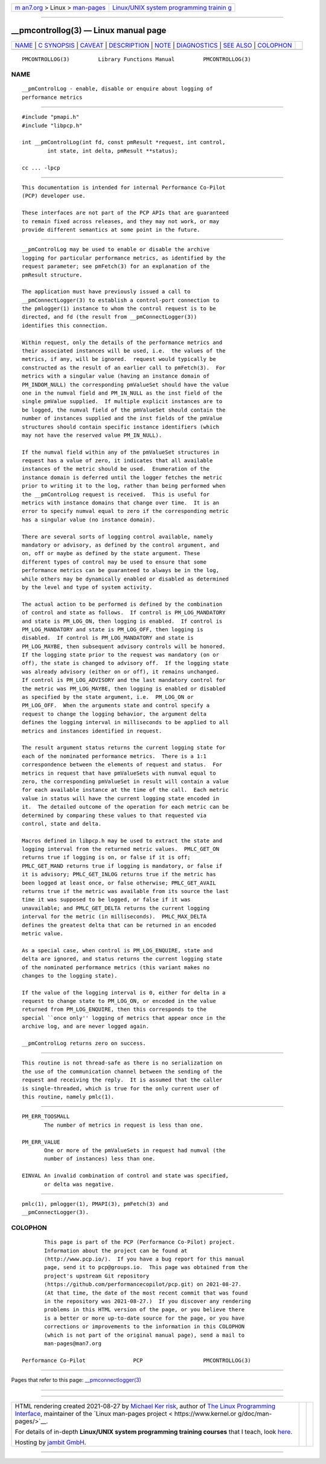 .. container:: page-top

.. container:: nav-bar

   +----------------------------------+----------------------------------+
   | `m                               | `Linux/UNIX system programming   |
   | an7.org <../../../index.html>`__ | trainin                          |
   | > Linux >                        | g <http://man7.org/training/>`__ |
   | `man-pages <../index.html>`__    |                                  |
   +----------------------------------+----------------------------------+

--------------

\__pmcontrollog(3) — Linux manual page
======================================

+-----------------------------------+-----------------------------------+
| `NAME <#NAME>`__ \|               |                                   |
| `C SYNOPSIS <#C_SYNOPSIS>`__ \|   |                                   |
| `CAVEAT <#CAVEAT>`__ \|           |                                   |
| `DESCRIPTION <#DESCRIPTION>`__ \| |                                   |
| `NOTE <#NOTE>`__ \|               |                                   |
| `DIAGNOSTICS <#DIAGNOSTICS>`__ \| |                                   |
| `SEE ALSO <#SEE_ALSO>`__ \|       |                                   |
| `COLOPHON <#COLOPHON>`__          |                                   |
+-----------------------------------+-----------------------------------+
| .. container:: man-search-box     |                                   |
+-----------------------------------+-----------------------------------+

::

   PMCONTROLLOG(3)         Library Functions Manual         PMCONTROLLOG(3)

NAME
-------------------------------------------------

::

          __pmControlLog - enable, disable or enquire about logging of
          performance metrics


-------------------------------------------------------------

::

          #include "pmapi.h"
          #include "libpcp.h"

          int __pmControlLog(int fd, const pmResult *request, int control,
                  int state, int delta, pmResult **status);

          cc ... -lpcp


-----------------------------------------------------

::

          This documentation is intended for internal Performance Co-Pilot
          (PCP) developer use.

          These interfaces are not part of the PCP APIs that are guaranteed
          to remain fixed across releases, and they may not work, or may
          provide different semantics at some point in the future.


---------------------------------------------------------------

::

          __pmControlLog may be used to enable or disable the archive
          logging for particular performance metrics, as identified by the
          request parameter; see pmFetch(3) for an explanation of the
          pmResult structure.

          The application must have previously issued a call to
          __pmConnectLogger(3) to establish a control-port connection to
          the pmlogger(1) instance to whom the control request is to be
          directed, and fd (the result from __pmConnectLogger(3))
          identifies this connection.

          Within request, only the details of the performance metrics and
          their associated instances will be used, i.e.  the values of the
          metrics, if any, will be ignored.  request would typically be
          constructed as the result of an earlier call to pmFetch(3).  For
          metrics with a singular value (having an instance domain of
          PM_INDOM_NULL) the corresponding pmValueSet should have the value
          one in the numval field and PM_IN_NULL as the inst field of the
          single pmValue supplied.  If multiple explicit instances are to
          be logged, the numval field of the pmValueSet should contain the
          number of instances supplied and the inst fields of the pmValue
          structures should contain specific instance identifiers (which
          may not have the reserved value PM_IN_NULL).

          If the numval field within any of the pmValueSet structures in
          request has a value of zero, it indicates that all available
          instances of the metric should be used.  Enumeration of the
          instance domain is deferred until the logger fetches the metric
          prior to writing it to the log, rather than being performed when
          the __pmControlLog request is received.  This is useful for
          metrics with instance domains that change over time.  It is an
          error to specify numval equal to zero if the corresponding metric
          has a singular value (no instance domain).

          There are several sorts of logging control available, namely
          mandatory or advisory, as defined by the control argument, and
          on, off or maybe as defined by the state argument. These
          different types of control may be used to ensure that some
          performance metrics can be guaranteed to always be in the log,
          while others may be dynamically enabled or disabled as determined
          by the level and type of system activity.

          The actual action to be performed is defined by the combination
          of control and state as follows.  If control is PM_LOG_MANDATORY
          and state is PM_LOG_ON, then logging is enabled.  If control is
          PM_LOG_MANDATORY and state is PM_LOG_OFF, then logging is
          disabled.  If control is PM_LOG_MANDATORY and state is
          PM_LOG_MAYBE, then subsequent advisory controls will be honored.
          If the logging state prior to the request was mandatory (on or
          off), the state is changed to advisory off.  If the logging state
          was already advisory (either on or off), it remains unchanged.
          If control is PM_LOG_ADVISORY and the last mandatory control for
          the metric was PM_LOG_MAYBE, then logging is enabled or disabled
          as specified by the state argument, i.e.  PM_LOG_ON or
          PM_LOG_OFF.  When the arguments state and control specify a
          request to change the logging behavior, the argument delta
          defines the logging interval in milliseconds to be applied to all
          metrics and instances identified in request.

          The result argument status returns the current logging state for
          each of the nominated performance metrics.  There is a 1:1
          correspondence between the elements of request and status.  For
          metrics in request that have pmValueSets with numval equal to
          zero, the corresponding pmValueSet in result will contain a value
          for each available instance at the time of the call.  Each metric
          value in status will have the current logging state encoded in
          it.  The detailed outcome of the operation for each metric can be
          determined by comparing these values to that requested via
          control, state and delta.

          Macros defined in libpcp.h may be used to extract the state and
          logging interval from the returned metric values.  PMLC_GET_ON
          returns true if logging is on, or false if it is off;
          PMLC_GET_MAND returns true if logging is mandatory, or false if
          it is advisory; PMLC_GET_INLOG returns true if the metric has
          been logged at least once, or false otherwise; PMLC_GET_AVAIL
          returns true if the metric was available from its source the last
          time it was supposed to be logged, or false if it was
          unavailable; and PMLC_GET_DELTA returns the current logging
          interval for the metric (in milliseconds).  PMLC_MAX_DELTA
          defines the greatest delta that can be returned in an encoded
          metric value.

          As a special case, when control is PM_LOG_ENQUIRE, state and
          delta are ignored, and status returns the current logging state
          of the nominated performance metrics (this variant makes no
          changes to the logging state).

          If the value of the logging interval is 0, either for delta in a
          request to change state to PM_LOG_ON, or encoded in the value
          returned from PM_LOG_ENQUIRE, then this corresponds to the
          special ``once only'' logging of metrics that appear once in the
          archive log, and are never logged again.

          __pmControlLog returns zero on success.


-------------------------------------------------

::

          This routine is not thread-safe as there is no serialization on
          the use of the communication channel between the sending of the
          request and receiving the reply.  It is assumed that the caller
          is single-threaded, which is true for the only current user of
          this routine, namely pmlc(1).


---------------------------------------------------------------

::

          PM_ERR_TOOSMALL
                 The number of metrics in request is less than one.

          PM_ERR_VALUE
                 One or more of the pmValueSets in request had numval (the
                 number of instances) less than one.

          EINVAL An invalid combination of control and state was specified,
                 or delta was negative.


---------------------------------------------------------

::

          pmlc(1), pmlogger(1), PMAPI(3), pmFetch(3) and
          __pmConnectLogger(3).

COLOPHON
---------------------------------------------------------

::

          This page is part of the PCP (Performance Co-Pilot) project.
          Information about the project can be found at 
          ⟨http://www.pcp.io/⟩.  If you have a bug report for this manual
          page, send it to pcp@groups.io.  This page was obtained from the
          project's upstream Git repository
          ⟨https://github.com/performancecopilot/pcp.git⟩ on 2021-08-27.
          (At that time, the date of the most recent commit that was found
          in the repository was 2021-08-27.)  If you discover any rendering
          problems in this HTML version of the page, or you believe there
          is a better or more up-to-date source for the page, or you have
          corrections or improvements to the information in this COLOPHON
          (which is not part of the original manual page), send a mail to
          man-pages@man7.org

   Performance Co-Pilot               PCP                   PMCONTROLLOG(3)

--------------

Pages that refer to this page:
`\__pmconnectlogger(3) <../man3/__pmconnectlogger.3.html>`__

--------------

--------------

.. container:: footer

   +-----------------------+-----------------------+-----------------------+
   | HTML rendering        |                       | |Cover of TLPI|       |
   | created 2021-08-27 by |                       |                       |
   | `Michael              |                       |                       |
   | Ker                   |                       |                       |
   | risk <https://man7.or |                       |                       |
   | g/mtk/index.html>`__, |                       |                       |
   | author of `The Linux  |                       |                       |
   | Programming           |                       |                       |
   | Interface <https:     |                       |                       |
   | //man7.org/tlpi/>`__, |                       |                       |
   | maintainer of the     |                       |                       |
   | `Linux man-pages      |                       |                       |
   | project <             |                       |                       |
   | https://www.kernel.or |                       |                       |
   | g/doc/man-pages/>`__. |                       |                       |
   |                       |                       |                       |
   | For details of        |                       |                       |
   | in-depth **Linux/UNIX |                       |                       |
   | system programming    |                       |                       |
   | training courses**    |                       |                       |
   | that I teach, look    |                       |                       |
   | `here <https://ma     |                       |                       |
   | n7.org/training/>`__. |                       |                       |
   |                       |                       |                       |
   | Hosting by `jambit    |                       |                       |
   | GmbH                  |                       |                       |
   | <https://www.jambit.c |                       |                       |
   | om/index_en.html>`__. |                       |                       |
   +-----------------------+-----------------------+-----------------------+

--------------

.. container:: statcounter

   |Web Analytics Made Easy - StatCounter|

.. |Cover of TLPI| image:: https://man7.org/tlpi/cover/TLPI-front-cover-vsmall.png
   :target: https://man7.org/tlpi/
.. |Web Analytics Made Easy - StatCounter| image:: https://c.statcounter.com/7422636/0/9b6714ff/1/
   :class: statcounter
   :target: https://statcounter.com/
